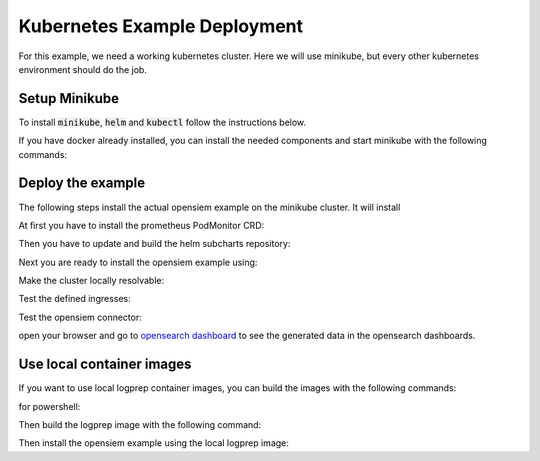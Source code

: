 Kubernetes Example Deployment
=============================

For this example, we need a working kubernetes cluster. Here we will use minikube,
but every other kubernetes environment should do the job.

Setup Minikube
--------------

To install :code:`minikube`, :code:`helm` and :code:`kubectl` follow the instructions below.

If you have docker already installed, you can install the needed components and start minikube
with the following commands:

.. code-block:: bash
    :caption: Install package prerequisites

    sudo apt-get install -y apt-transport-https ca-certificates  curl software-properties-common

.. code-block:: bash
    :caption: Install minikube

    sudo curl -Lo /usr/local/bin/minikube https://storage.googleapis.com/minikube/releases/latest/minikube-linux-amd64
    
    sudo chmod +x /usr/local/bin/minikube

.. code-block:: bash
    :caption: Install kubectl

    sudo curl -Lo /usr/local/bin/kubectl "https://dl.k8s.io/release/$(curl -L -s https://dl.k8s.io/release/stable.txt)/bin/linux/amd64/kubectl"

    sudo chmod +x /usr/local/bin/kubectl

.. code-block:: bash
    :caption: Install helm

    wget https://get.helm.sh/helm-v3.15.1-linux-amd64.tar.gz
    tar xzvf helm-v3.15.1-linux-amd64.tar.gz
    sudo mv linux-amd64/helm /usr/local/bin/helm
    sudo chmod +x /usr/local/bin/helm

.. code-block:: bash
    :caption: add helm repositories

    helm repo add bitnami https://charts.bitnami.com/bitnami

.. code-block:: bash
    :caption: Configure and start minikube
    
    minikube config set driver docker
    minikube config set cpus 16 
    minikube config set memory 16GB
    minikube start
    minikube addons enable ingress

Deploy the example
------------------

The following steps install the actual opensiem example on the minikube cluster.
It will install 

At first you have to install the prometheus PodMonitor CRD:

.. code-block:: bash
    :caption: Install the prometheus PodMonitor CRD

    kubectl apply -f https://raw.githubusercontent.com/prometheus-community/helm-charts/main/charts/kube-prometheus-stack/charts/crds/crds/crd-podmonitors.yaml


Then you have to update and build the helm subcharts repository:

.. code-block:: bash
    :caption: Add the bitnami helm repository

    helm dependencies update ./examples/k8s
    helm dependencies build ./examples/k8s

Next you are ready to install the opensiem example using:

.. code-block:: bash
    :caption: Install opensiem

    helm install opensiem examples/k8s

Make the cluster locally resolvable:

.. code-block:: bash
    :caption: add hosts entry to resolve the cluster

    echo "$( minikube ip ) connector.opensiem dashboards.opensiem grafana.opensiem" | sudo tee -a /etc/hosts

Test the defined ingresses:

.. code-block:: bash
    :caption: Test the opensiem example ingress

    curl -v http://connector.opensiem/health
    curl -v http://dashboards.opensiem

Test the opensiem connector:

.. code-block:: bash
    :caption: Test the opensiem example connector

    ❯ logprep generate http --input-dir ./examples/exampledata/input_logdata/ --target-url http://connector.opensiem --events 100 --batch-size 10
    
    2024-07-17 11:15:35 301643 Generator  INFO    : Log level set to 'NOTSET'
    2024-07-17 11:15:35 301643 Generator  INFO    : Started Data Processing
    2024-07-17 11:15:35 301643 Input      INFO    : Reading input dataset and creating temporary event collections in: '/tmp/logprep_a51e1vh6'
    2024-07-17 11:15:35 301643 Input      INFO    : Preparing data took: 0.0042 seconds
    2024-07-17 11:15:35 301643 Input      INFO    : Cleaned up temp dir: '/tmp/logprep_a51e1vh6'
    2024-07-17 11:15:35 301643 Generator  INFO    : Completed with following statistics: {
        "Number of failed events": 0,
        "Number of successfull events": 100,
        "Requests Connection Errors": 0,
        "Requests Timeouts": 0,
        "Requests http status 200": 10,
        "Requests total": 10
    }
    2024-07-17 11:15:35 301643 Generator  INFO    : Execution time: 0.067013 seconds

open your browser and go to `opensearch dashboard <http://dashboards.opensiem>`_ to see the generated data in the opensearch dashboards.


Use local container images
--------------------------

If you want to use local logprep container images, you can build the images with the following commands:

.. code-block:: bash
    :caption: switch docker context to minikube in bash

    eval $(minikube docker-env)

for powershell:

.. code-block:: powershell
    :caption: switch docker context to minikube in powershell

    (minikube docker-env).replace("export ", '$env:') | out-string | Invoke-Expression

Then build the logprep image with the following command:

.. code-block:: bash
    :caption: build this image using the Dockerfile in the root of the repository

    docker buildx build -t local/logprep:latest --build-arg PYTHON_VERSION=3.11 --build-arg LOGPREP_VERSION=dev .

Then install the opensiem example using the local logprep image:

.. code-block:: bash
    :caption: use the local values file to deploy the opensiem example

    helm install opensiem examples/k8s --values examples/k8s/values-dev.yaml
